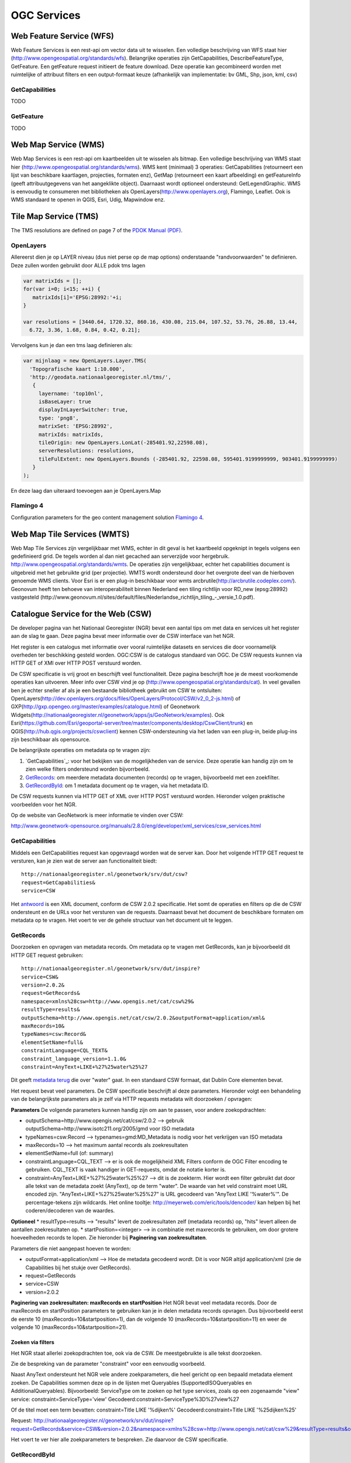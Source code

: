 ############
OGC Services
############

*************************
Web Feature Service (WFS)
*************************

Web Feature Services is een rest-api om vector data uit te wisselen. Een volledige beschrijving van WFS staat hier (http://www.opengeospatial.org/standards/wfs). Belangrijke operaties zijn GetCapabilities, DescribeFeatureType, GetFeature. Een getFeature request initieert de feature download. Deze operatie kan gecombineerd worden met ruimtelijke of attribuut filters en een output-formaat keuze (afhankelijk van implementatie: bv GML, Shp, json, kml, csv)

GetCapabilities
===============

TODO

GetFeature
==========

TODO

*********************
Web Map Service (WMS)
*********************

Web Map Services is een rest-api om kaartbeelden uit te wisselen als bitmap. Een volledige beschrijving van WMS staat hier (http://www.opengeospatial.org/standards/wms). WMS kent (minimaal) 3 operaties: GetCapabilities (retourneert een lijst van beschikbare kaartlagen, projecties, formaten enz), GetMap (retourneert een kaart afbeelding) en getFeatureInfo (geeft attribuutgegevens van het aangeklikte object). Daarnaast wordt optioneel ondersteund: GetLegendGraphic. WMS is eenvoudig te consumeren met bibliotheken als OpenLayers(http://www.openlayers.org), Flamingo, Leaflet. Ook is WMS standaard te openen in QGIS, Esri, Udig, Mapwindow enz.

***********************
Tile Map Service (TMS) 
***********************


The TMS resolutions are defined on page 7 of the `PDOK Manual (PDF) <https://www.pdok.nl/sites/default/files/bibliotheek/handleiding_pdok_gebruik_10_dec_2012_v1_1.pdf>`_.

OpenLayers
==========
Allereerst dien je op LAYER niveau (dus niet perse op de map options) onderstaande "randvoorwaarden" te definieren. Deze zullen worden gebruikt door ALLE pdok tms lagen

.. code-block:: javascript

  var matrixIds = [];
  for(var i=0; i<15; ++i) { 
     matrixIds[i]='EPSG:28992:'+i;
  }
  
  var resolutions = [3440.64, 1720.32, 860.16, 430.08, 215.04, 107.52, 53.76, 26.88, 13.44, 
    6.72, 3.36, 1.68, 0.84, 0.42, 0.21];

Vervolgens kun je dan een tms laag definieren als:

.. code-block:: javascript
  
  var mijnlaag = new OpenLayers.Layer.TMS(
    'Topografische kaart 1:10.000',
    'http://geodata.nationaalgeoregister.nl/tms/',
     {
       layername: 'top10nl', 
       isBaseLayer: true
       displayInLayerSwitcher: true,
       type: 'png8',
       matrixSet: 'EPSG:28992',
       matrixIds: matrixIds,
       tileOrigin: new OpenLayers.LonLat(-285401.92,22598.08),
       serverResolutions: resolutions,
       tileFulExtent: new OpenLayers.Bounds (-285401.92, 22598.08, 595401.9199999999, 903401.9199999999)
     }
  );

En deze laag dan uiteraard toevoegen aan je OpenLayers.Map

Flamingo 4
==========
Configuration parameters for the geo content management solution `Flamingo 4 <http://flamingo.b3p.nl/trac/>`_.

.. image:: https://f.cloud.github.com/assets/1814164/350385/7707eab6-a01a-11e2-9d07-0c27a27ec11a.png
    :width: 800px

.. _wfs:


****************************
Web Map Tile Services (WMTS)
****************************

Web Map Tile Services zijn vergelijkbaar met WMS, echter in dit geval is het kaartbeeld opgeknipt in tegels volgens een gedefinieerd grid. De tegels worden al dan niet gecached aan serverzijde voor hergebruik.
http://www.opengeospatial.org/standards/wmts. De operaties zijn vergelijkbaar, echter het capabilities document is uitgebreid met het gebruikte grid (per projectie). WMTS wordt ondersteund door het overgrote deel van de hierboven genoemde WMS clients. Voor Esri is er een plug-in beschikbaar voor wmts arcbrutile(http://arcbrutile.codeplex.com/). Geonovum heeft ten behoeve van interoperabiliteit binnen Nederland een tiling richtlijn voor RD_new (epsg:28992) vastgesteld (http://www.geonovum.nl/sites/default/files/Nederlandse_richtlijn_tiling_-_versie_1.0.pdf).


***********************************
Catalogue Service for the Web (CSW)
***********************************

De developer pagina van het Nationaal Georegister (NGR) bevat een aantal tips om met data en services uit het register aan de slag te gaan. Deze pagina bevat meer informatie over de CSW interface van het NGR.

Het register is een catalogus met informatie over vooral ruimtelijke datasets en services die door voornamelijk overheden ter beschikking gesteld worden. OGC:CSW is de catalogus standaard van OGC. De CSW requests kunnen via HTTP GET of XMl over HTTP POST verstuurd worden.

De CSW specificatie is vrij groot en bescrhijft veel functionaliteit. Deze pagina beschrijft hoe je de meest voorkomende operaties kan uitvoeren. Meer info over CSW vind je op (http://www.opengeospatial.org/standards/cat). In veel gevallen ben je echter sneller af als je een bestaande bibliotheek gebruikt om CSW te ontsluiten: OpenLayers(http://dev.openlayers.org/docs/files/OpenLayers/Protocol/CSW/v2_0_2-js.html) of GXP(http://gxp.opengeo.org/master/examples/catalogue.html) of Geonetwork Widgets(http://nationaalgeoregister.nl/geonetwork/apps/js/GeoNetwork/examples).
Ook Esri(https://github.com/Esri/geoportal-server/tree/master/components/desktop/CswClient/trunk) en QGIS(http://hub.qgis.org/projects/cswclient) kennen CSW-ondersteuning via het laden van een plug-in, beide plug-ins zijn beschikbaar als opensource.

De belangrijkste operaties om metadata op te vragen zijn:

1. `GetCapabilities`_: voor het bekijken van de mogelijkheden van de service. Deze operatie kan handig zijn om te zien welke filters ondersteund worden bijvorrbeeld.
2. `GetRecords`_: om meerdere metadata documenten (records) op te vragen, bijvoorbeeld met een zoekfilter.
3. `GetRecordById`_: om 1 metadata document op te vragen, via het metadata ID.

De CSW requests kunnen via HTTP GET of XML over HTTP POST verstuurd worden. Hieronder volgen praktische voorbeelden voor het NGR.

Op de website van GeoNetwork is meer informatie te vinden over CSW: 

http://www.geonetwork-opensource.org/manuals/2.8.0/eng/developer/xml_services/csw_services.html

GetCapabilities
===============
Middels een GetCapabilities request kan opgevraagd worden wat de server kan. Door het volgende HTTP GET request te versturen, kan je zien wat de server aan functionaliteit biedt:

::

    http://nationaalgeoregister.nl/geonetwork/srv/dut/csw?
    request=GetCapabilities&
    service=CSW

Het `antwoord <http://nationaalgeoregister.nl/geonetwork/srv/dut/csw?request=GetCapabilities&service=CSW>`_ is een XML document, conform de CSW 2.0.2 specificatie. Het somt de operaties en filters op die de CSW ondersteunt en de URLs voor het versturen van de requests. Daarnaast bevat het document de beschikbare formaten om metadata op te vragen. Het voert te ver de gehele structuur van het document uit te leggen.

GetRecords
==========
Doorzoeken en opvragen van metadata records. Om metadata op te vragen met GetRecords, kan je bijvoorbeeld dit HTTP GET request gebruiken:

::

    http://nationaalgeoregister.nl/geonetwork/srv/dut/inspire?
    service=CSW&
    version=2.0.2&
    request=GetRecords&
    namespace=xmlns%28csw=http://www.opengis.net/cat/csw%29&
    resultType=results&
    outputSchema=http://www.opengis.net/cat/csw/2.0.2&outputFormat=application/xml&
    maxRecords=10&
    typeNames=csw:Record&
    elementSetName=full&
    constraintLanguage=CQL_TEXT&
    constraint_language_version=1.1.0&
    constraint=AnyText+LIKE+%27%25water%25%27

Dit geeft `metadata terug <http://nationaalgeoregister.nl/geonetwork/srv/dut/inspire?service=CSW&version=2.0.2&request=GetRecords&namespace=xmlns%28csw=http://www.opengis.net/cat/csw%29&resultType=results&outputSchema=http://www.opengis.net/cat/csw/2.0.2&outputFormat=application/xml&maxRecords=10&typeNames=csw:Record&elementSetName=full&constraintLanguage=CQL_TEXT&constraint_language_version=1.1.0&constraint=AnyText+LIKE+%27%25water%25%27>`_ die over "water" gaat. In een standaard CSW formaat, dat Dublin Core elementen bevat.

Het request bevat veel parameters. De CSW specificatie beschrijft al deze parameters. Hieronder volgt een behandeling van de belangrijkste parameters als je zelf via HTTP requests metadata wilt doorzoeken / opvragen:

**Parameters**
De volgende parameters kunnen handig zijn om aan te passen, voor andere zoekopdrachten:

* outputSchema=http://www.opengis.net/cat/csw/2.0.2 --> gebruik outputSchema=http://www.isotc211.org/2005/gmd voor ISO metadata
* typeNames=csw:Record --> typenames=gmd:MD_Metadata is nodig voor het verkrijgen van ISO metadata
* maxRecords=10 --> het maximum aantal records als zoekresultaten
* elementSetName=full (of: summary)
* constraintLanguage=CQL_TEXT --> er is ook de mogelijkheid XML Filters conform de OGC Filter encoding te gebruiken. CQL_TEXT is vaak handiger in GET-requests, omdat de notatie korter is.
* constraint=AnyText+LIKE+%27%25water%25%27 --> dit is de zoekterm. Hier wordt een filter gebruikt dat door alle tekst van de metadata zoekt (AnyText), op de term "water". De waarde van het veld constraint moet URL encoded zijn. "AnyText+LIKE+%27%25water%25%27" is  URL gecodeerd van "AnyText LIKE '%water%'". De percentage-tekens zijn wildcards. Het online tooltje: http://meyerweb.com/eric/tools/dencoder/ kan helpen bij het coderen/decoderen van de waardes.

**Optioneel**
* resultType=results --> "results" levert de zoekresultaten zelf (metadata records) op, "hits" levert alleen de aantallen zoekresultaten op.
* startPosition=<integer> --> in combinatie met maxrecords te gebruiken, om door grotere hoeveelheden records te lopen. Zie hieronder bij **Paginering van zoekresultaten**.

Parameters die niet aangepast hoeven te worden:

* outputFormat=application/xml --> Hoe de metadata gecodeerd wordt. Dit is voor NGR altijd application/xml (zie de Capabilities bij het stukje over GetRecords).
* request=GetRecords
* service=CSW
* version=2.0.2


**Paginering van zoekresultaten: maxRecords en startPosition**
Het NGR bevat veel metadata records. Door de maxRecords en startPosition parameters te gebruiken kan je in delen metadata records opvragen. Dus bijvoorbeeld eerst de eerste 10 (maxRecords=10&startposition=1), dan de volgende 10 (maxRecords=10&startposition=11) en weer de volgende 10 (maxRecords=10&startposition=21).


Zoeken via filters
------------------
Het NGR staat allerlei zoekopdrachten toe, ook via de CSW. De meestgebruikte is alle tekst doorzoeken.

Zie de bespreking van de parameter "constraint" voor een eenvoudig voorbeeld.

Naast AnyText ondersteunt het NGR vele andere zoekparameters, die heel gericht op een bepaald metadata element zoeken. De Capabilities sommen deze op in de lijsten met Queryables (SupportedISOQueryables en AdditionalQueryables). Bijvoorbeeld: ServiceType om te zoeken op het type services, zoals op een zogenaamde "view" service:
constraint=ServiceType='view'
Gecodeerd:constraint=ServiceType%3D%27view%27

Of de titel moet een term bevatten:
constraint=Title LIKE '%dijken%'
Gecodeerd:constraint=Title LIKE '%25dijken%25'

Request: http://nationaalgeoregister.nl/geonetwork/srv/dut/inspire?request=GetRecords&service=CSW&version=2.0.2&namespace=xmlns%28csw=http://www.opengis.net/cat/csw%29&resultType=results&outputSchema=http://www.opengis.net/cat/csw/2.0.2&outputFormat=application/xml&maxRecords=10&typeNames=csw:Record&elementSetName=full&constraintLanguage=CQL_TEXT&constraint_language_version=1.1.0&constraint=Title%20LIKE%20%27%25dijken%25%27&nextRecord=20

Het voert te ver hier alle zoekparameters te bespreken. Zie daarvoor de CSW specificatie.


GetRecordById
=============
Het request GetRecordById kan handig zijn om naar 1 specifiek metadata record te verwijzen. Het request is korter dan GetRecords. Een voorbeeld is:

http://nationaalgeoregister.nl/geonetwork/srv/dut/csw?SERVICE=CSW&version=2.0.2&REQUEST=GetRecordById&elementSetName=full&OutputSchema=http://www.isotc211.org/2005/gmd&ID=85fdc4ee-05fa-455d-bf11-eb0b927e6f77

Dit request vraagt in ISO formaat de metadata op van het record met ID=85fdc4ee-05fa-455d-bf11-eb0b927e6f77. Dit ID is te vinden door de resultaten van GetRecords te bestuderen.

Voorbeelden
===========

* `Eerste 10 records (1 t/m 10) <http://nationaalgeoregister.nl/geonetwork/srv/dut/inspire?service=CSW&version=2.0.2&request=GetRecords&namespace=xmlns%28csw=http://www.opengis.net/cat/csw%29&resultType=results&outputSchema=http://www.opengis.net/cat/csw/2.0.2&outputFormat=application/xml&maxRecords=10&startposition=1&typeNames=csw:Record&elementSetName=full&constraintLanguage=CQL_TEXT&constraint_language_version=1.1.0&constraint=AnyText+LIKE+%27%25water%25%27>`_

::

    http://nationaalgeoregister.nl/geonetwork/srv/dut/inspire?
    service=CSW&
    version=2.0.2&
    request=GetRecords&
    namespace=xmlns%28csw=http://www.opengis.net/cat/csw%29&
    resultType=results&
    outputSchema=http://www.opengis.net/cat/csw/2.0.2&
    outputFormat=application/xml&
    maxRecords=10&
    startposition=1&
    typeNames=csw:Record&
    elementSetName=full&
    constraintLanguage=CQL_TEXT&
    constraint_language_version=1.1.0&
    constraint=AnyText+LIKE+%27%25water%25%27

* 10 volgende records (11 t/m 20):

  http://nationaalgeoregister.nl/geonetwork/srv/dut/inspire?service=CSW&version=2.0.2&request=GetRecords&namespace=xmlns%28csw=http://www.opengis.net/cat/csw%29&resultType=results&outputSchema=http://www.opengis.net/cat/csw/2.0.2&outputFormat=application/xml&maxRecords=10&startposition=11&typeNames=csw:Record&elementSetName=full&constraintLanguage=CQL_TEXT&constraint_language_version=1.1.0&constraint=AnyText+LIKE+%27%25water%25%27


* Vraag om Dublin Core metadata (beperkte set).
  Opvragen van Dublin Core metadata gaat met de parameters::

    &outputSchema=http://www.opengis.net/cat/csw/2.0.2&typeNames=csw:Record

  Dus bijvoorbeeld een geheel request:

  http://nationaalgeoregister.nl/geonetwork/srv/dut/inspire?service=CSW&version=2.0.2&request=GetRecords&namespace=xmlns%28csw=http://www.opengis.net/cat/csw%29&resultType=results&outputFormat=application/xml&maxRecords=10&outputSchema=http://www.opengis.net/cat/csw/2.0.2&typeNames=csw:Record&elementSetName=full&constraintLanguage=CQL_TEXT&constraint_language_version=1.1.0&constraint=AnyText+LIKE+%27%25water%25%27

* Vraag om ISO-metadata 
  Opvragen van ISO metadata (meer gegevens dan Dublin Core) gaat met de parameters::

    &outputSchema=http://www.isotc211.org/2005/gmd&typeNames=gmd:MD_Metadata

  Dus bijvoorbeeld een geheel request:

  http://nationaalgeoregister.nl/geonetwork/srv/dut/inspire?service=CSW&version=2.0.2&request=GetRecords&namespace=xmlns%28csw=http://www.opengis.net/cat/csw%29&resultType=results&outputFormat=application/xml&maxRecords=10&outputSchema=http://www.isotc211.org/2005/gmd&typeNames=gmd:MD_Metadata&elementSetName=full&constraintLanguage=CQL_TEXT&constraint_language_version=1.1.0&constraint=AnyText+LIKE+%27%25water%25%27

INSPIRE metadata
----------------
Op zoek naar alleen INSPIRE metadata (en niet alle Nederlandse metadata)? Gebruik dan in plaats van de URL:

http://nationaalgeoregister.nl/geonetwork/srv/dut/csw


De URL van het INSPIRE endpoint:

http://nationaalgeoregister.nl/geonetwork/srv/dut/inspire

Deze laatste URL is ook van een gewone CSW, maar de inhoud betreft alleen de metadata voor INSPIRE.

Tooling met CSW ondersteuning 
=============================

In veel gevallen ben je sneller af als je een bestaande bibliotheek gebruikt om CSW te ontsluiten:

* `OpenLayers <http://dev.openlayers.org/docs/files/OpenLayers/Protocol/CSW/v2_0_2-js.html>`_
* `GXP <http://gxp.opengeo.org/master/examples/catalogue.html>`_
* `Geonetwork Widgets <http://nationaalgeoregister.nl/geonetwork/apps/js/GeoNetwork/examples>`_

Veel GIS pakketten bieden ondersteuning voor CSW via open source plug-ins. 

* `esri <https://github.com/Esri/geoportal-server/tree/master/components/desktop/CswClient/trunk>`_
* `QGIS <http://hub.qgis.org/projects/cswclient>`_